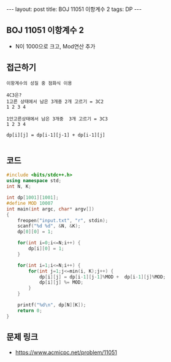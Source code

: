 #+HTML: ---
#+HTML: layout: post
#+HTML: title: BOJ 11051 이항계수 2
#+HTML: tags: DP
#+HTML: ---
#+OPTIONS: ^:nil

** BOJ 11051 이항계수 2
- N이 1000으로 크고, Mod연산 추가

** 접근하기
#+BEGIN_EXAMPLE
이항계수의 성질 중 점화식 이용

4C3은? 
1고른 상태에서 남은 3개중 2개 고르기 = 3C2
1 2 3 4     

1안고른상태에서 남은 3개중  3개 고르기 = 3C3
1 2 3 4

dp[i][j] = dp[i-1][j-1] + dp[i-1][j]

#+END_EXAMPLE

** 코드
#+BEGIN_SRC cpp
#include <bits/stdc++.h>
using namespace std;
int N, K;

int dp[1001][1001];
#define MOD 10007
int main(int argc, char* argv[])
{
    freopen("input.txt", "r", stdin);
    scanf("%d %d", &N, &K);
    dp[0][0] = 1;

    for(int i=0;i<=N;i++) {
        dp[i][0] = 1;
    }

    for(int i=1;i<=N;i++) {
        for(int j=1;j<=min(i, K);j++) {
            dp[i][j] = dp[i-1][j-1]%MOD +  dp[i-1][j]%MOD;
            dp[i][j] %= MOD;
        }
    }

    printf("%d\n", dp[N][K]);
    return 0;
}
#+END_SRC

** 문제 링크
- https://www.acmicpc.net/problem/11051
